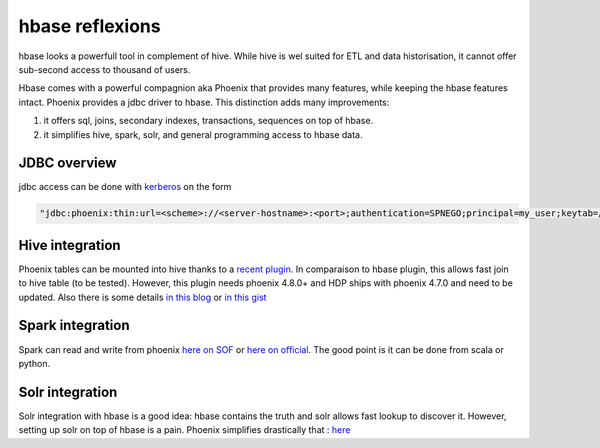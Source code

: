 
hbase reflexions
=================

.. post:: May 13, 2018
   :tags: phoenix, spark, hive, solr
   :category: database

hbase looks a powerfull tool in complement of hive. While hive is wel suited
for ETL and data historisation, it cannot offer sub-second access to thousand
of users.

Hbase comes with a powerful compagnion aka Phoenix that provides many features,
while keeping the hbase features intact. Phoenix provides a jdbc driver to
hbase. This distinction adds many improvements:

1. it offers sql, joins, secondary indexes, transactions, sequences on top of hbase.

2. it simplifies hive, spark, solr, and general programming access to hbase
   data.

JDBC overview
-------------

jdbc access can be done with `kerberos <https://community.hortonworks.com/questions/47138/phoenix-query-server-connection-url-example.html>`_ on the form 

.. code-block:: java

   "jdbc:phoenix:thin:url=<scheme>://<server-hostname>:<port>;authentication=SPNEGO;principal=my_user;keytab=/home/my_user/my_user.keytab"

Hive integration
----------------

Phoenix tables can be mounted into hive thanks to a `recent plugin`_. In comparaison
to hbase plugin, this allows fast join to hive table (to be tested). However,
this plugin needs phoenix 4.8.0+ and HDP ships with phoenix 4.7.0 and need to
be updated. Also there is some details
`in this blog <https://superuser.blog/upgrading-apache-phoenix-hdp/>`_ or `in this gist <https://gist.github.com/phaneesh/16f77539d1f1249aa9b0e5a847ce48a0>`_


Spark integration
-----------------

Spark can read and write from phoenix `here on SOF <https://stackoverflow.com/questions/40329968/apache-spark-ways-to-read-and-write-from-apache-phoenix-in-java>`_ or `here on official <https://phoenix.apache.org/phoenix_spark.html>`_. The good point is it can be done from scala or python.

Solr integration
----------------

Solr integration with hbase is a good idea: hbase contains the truth and solr allows fast lookup to discover it. However, setting up solr on top of hbase is a pain. Phoenix simplifies drastically that :
`here <https://nicholasmaillard.wordpress.com/2014/12/27/phoenix-to-solr-in-20-minutes/>`_


.. _recent plugin: https://phoenix.apache.org/hive_storage_handler.html
